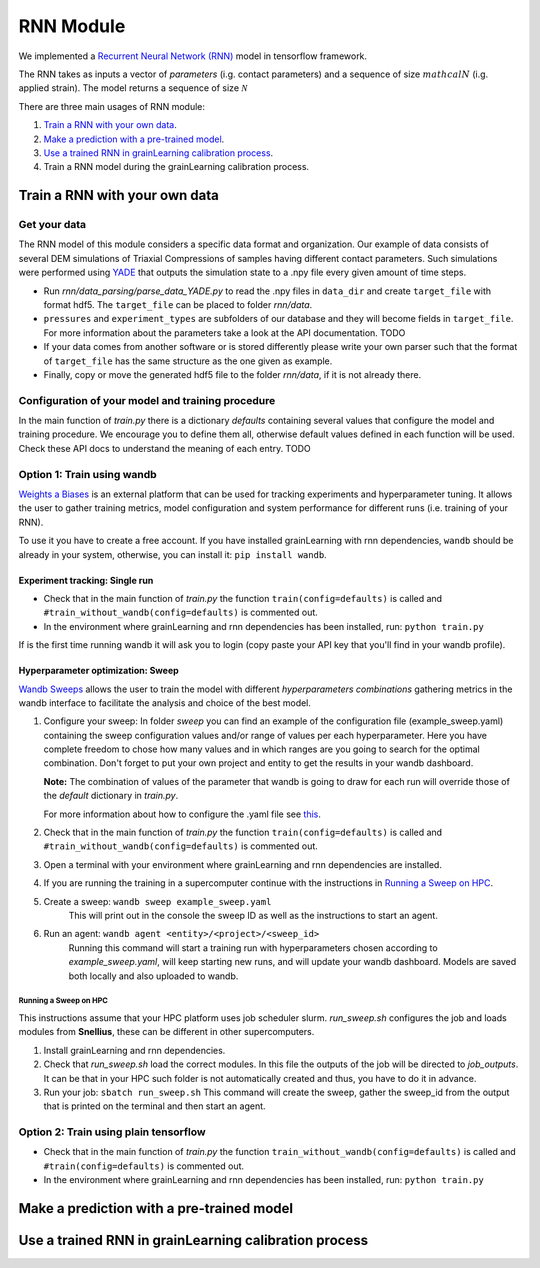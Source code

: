 RNN Module
==========

We implemented a `Recurrent Neural Network (RNN) <https://stanford.edu/~shervine/teaching/cs-230/cheatsheet-recurrent-neural-networks>`_ model in tensorflow framework.

The RNN takes as inputs a vector of *parameters* (i.g. contact parameters) and a sequence of size :math:`mathcal{N}` (i.g. applied strain). The model returns a sequence of size :math:`\mathcal{N}`

There are three main usages of RNN module:

1. `Train a RNN with your own data`_.
2. `Make a prediction with a pre-trained model`_.
3. `Use a trained RNN in grainLearning calibration process`_.
4. Train a RNN model during the grainLearning calibration process.

Train a RNN with your own data
------------------------------

Get your data
`````````````
The RNN model of this module considers a specific data format and organization. Our example of data consists of several DEM simulations of Triaxial Compressions of samples having different contact parameters. Such simulations were performed using `YADE <http://yade-dem.org/>`_ that outputs the simulation state to a .npy file every given amount of time steps.

* Run `rnn/data_parsing/parse_data_YADE.py` to read the .npy files in ``data_dir`` and create ``target_file`` with format hdf5. The ``target_file`` can be placed to folder `rnn/data`.
   
* ``pressures`` and ``experiment_types`` are subfolders of our database and they will become fields in ``target_file``. For more information about the parameters take a look at the API documentation. TODO

* If your data comes from another software or is stored differently please write your own parser such that the format of ``target_file`` has the same structure as the one given as example.

* Finally, copy or move the generated hdf5 file to the folder `rnn/data`, if it is not already there.

Configuration of your model and training procedure
``````````````````````````````````````````````````

In the main function of `train.py` there is a dictionary `defaults` containing several values that configure the model and training procedure. We encourage you to define them all, otherwise default values defined in each function will be used.
Check these API docs to understand the meaning of each entry. TODO

**Option 1:** Train using wandb
```````````````````````````````
`Weights a Biases <https://wandb.ai/site>`_ is an external platform that can be used for tracking experiments and hyperparameter tuning. It allows the user to gather training metrics, model configuration and system performance for different runs (i.e. training of your RNN).

To use it you have to create a free account. If you have installed grainLearning with rnn dependencies, ``wandb`` should be already in your system, otherwise, you can install it: ``pip install wandb``.

Experiment tracking: Single run
::::::::::::::::::::::::::::::::

- Check that in the main function of `train.py` the function ``train(config=defaults)`` is called and ``#train_without_wandb(config=defaults)`` is commented out.
- In the environment where grainLearning and rnn dependencies has been installed, run: ``python train.py``

If is the first time running wandb it will ask you to login (copy paste your API key that you'll find in your wandb profile).

Hyperparameter optimization: Sweep
:::::::::::::::::::::::::::::::::::

`Wandb Sweeps <https://wandb.ai/site/sweeps>`_ allows the user to train the model with different *hyperparameters combinations* gathering metrics in the wandb interface to facilitate the analysis and choice of the best model.

1. Configure your sweep:
   In folder *sweep* you can find an example of the configuration file (example_sweep.yaml) containing the sweep configuration values and/or range of values per each hyperparameter. Here you have complete freedom to chose how many values and in which ranges are you going to search for the optimal combination.
   Don't forget to put your own project and entity to get the results in your wandb dashboard.

   **Note:** The combination of values of the parameter that wandb is going to draw for each run will override those of the `default` dictionary in `train.py`.

   For more information about how to configure the .yaml file see `this <https://docs.wandb.ai/guides/sweeps/define-sweep-configuration>`_. 
2. Check that in the main function of `train.py` the function ``train(config=defaults)`` is called and ``#train_without_wandb(config=defaults)`` is commented out.
3. Open a terminal with your environment where grainLearning and rnn dependencies are installed.
4. If you are running the training in a supercomputer continue with the instructions in `Running a Sweep on HPC`_.
5. Create a sweep: ``wandb sweep example_sweep.yaml``
    This will print out in the console the sweep ID as well as the instructions to start an agent.

6. Run an agent: ``wandb agent <entity>/<project>/<sweep_id>``
    Running this command will start a training run with hyperparameters chosen according to `example_sweep.yaml`, will keep starting new runs, and will update your wandb dashboard. Models are saved both locally and also uploaded to wandb.

Running a Sweep on HPC
''''''''''''''''''''''
This instructions assume that your HPC platform uses job scheduler slurm. `run_sweep.sh` configures the job and loads modules from **Snellius**, these can be different in other supercomputers.

1. Install grainLearning and rnn dependencies.  
2. Check that `run_sweep.sh` load the correct modules. In this file the outputs of the job will be directed to `job_outputs`. It can be that in your HPC such folder is not automatically created and thus, you have to do it in advance.
3. Run your job: ``sbatch run_sweep.sh``
   This command will create the sweep, gather the sweep_id from the output that is printed on the terminal and then start an agent.

**Option 2:** Train using plain tensorflow 
``````````````````````````````````````````
- Check that in the main function of `train.py` the function   ``train_without_wandb(config=defaults)`` is called and ``#train(config=defaults)`` is commented out.
- In the environment where grainLearning and rnn dependencies has been installed, run: ``python train.py``

Make a prediction with a pre-trained model
------------------------------------------

Use a trained RNN in grainLearning calibration process
------------------------------------------------------